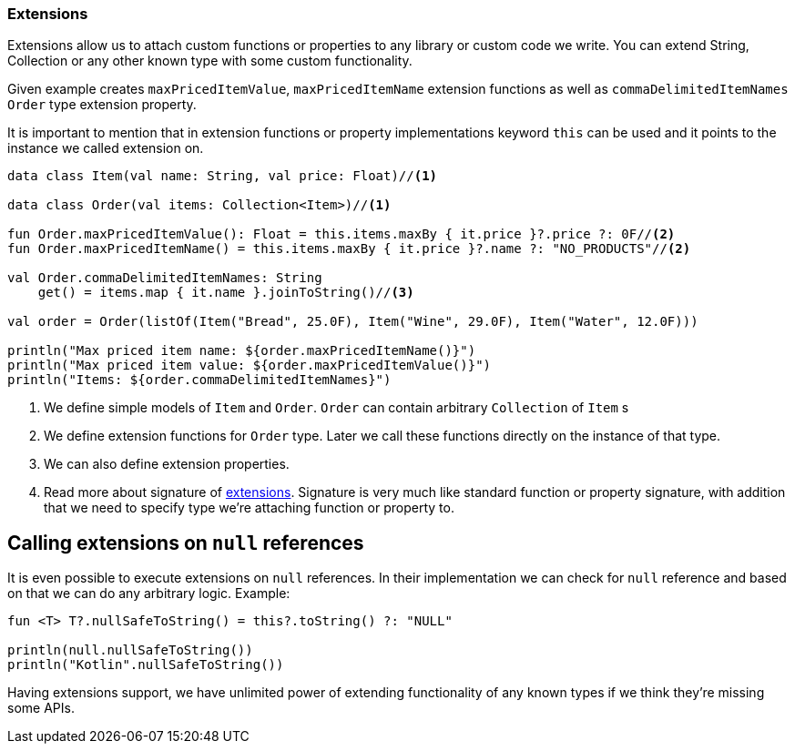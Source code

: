 === Extensions

Extensions allow us to attach custom functions or properties to any library or custom code we write. You can extend String, Collection or 
any other known type with some custom functionality. 

Given example creates `maxPricedItemValue`, `maxPricedItemName` extension functions as well as `commaDelimitedItemNames` `Order` type extension property.

It is important to mention that in extension functions or property implementations keyword `this` can be used 
and it points to the instance we called extension on.

[source,kotlin]
----
data class Item(val name: String, val price: Float)//<1>

data class Order(val items: Collection<Item>)//<1>

fun Order.maxPricedItemValue(): Float = this.items.maxBy { it.price }?.price ?: 0F//<2>
fun Order.maxPricedItemName() = this.items.maxBy { it.price }?.name ?: "NO_PRODUCTS"//<2>

val Order.commaDelimitedItemNames: String
    get() = items.map { it.name }.joinToString()//<3>

val order = Order(listOf(Item("Bread", 25.0F), Item("Wine", 29.0F), Item("Water", 12.0F)))

println("Max priced item name: ${order.maxPricedItemName()}")
println("Max priced item value: ${order.maxPricedItemValue()}")
println("Items: ${order.commaDelimitedItemNames}")
----
<1> We define simple models of `Item` and `Order`. `Order` can contain arbitrary `Collection` of `Item` s
<2> We define extension functions for `Order` type. Later we call these functions directly on the instance of that type. 
<3> We can also define extension properties.
<4> Read more about signature of https://kotlinlang.org/docs/reference/extensions.html[extensions]. Signature
is very much like standard function or property signature, with addition that we need to specify type we're attaching function or property to.

== Calling extensions on `null` references

It is even possible to execute extensions on `null` references. In their implementation we can check for 
`null` reference and based on that we can do any arbitrary logic. Example:

[source,kotlin]
----
fun <T> T?.nullSafeToString() = this?.toString() ?: "NULL"

println(null.nullSafeToString())
println("Kotlin".nullSafeToString())
----

Having extensions support, we have unlimited power of extending functionality of any known types if we think they're missing some APIs.
